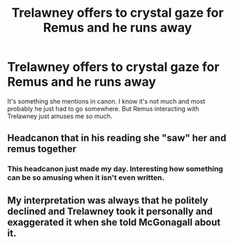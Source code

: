 #+TITLE: Trelawney offers to crystal gaze for Remus and he runs away

* Trelawney offers to crystal gaze for Remus and he runs away
:PROPERTIES:
:Author: Amata69
:Score: 9
:DateUnix: 1579792986.0
:DateShort: 2020-Jan-23
:FlairText: Prompt
:END:
It's something she mentions in canon. I know it's not much and most probably he just had to go somewhere. But Remus interacting with Trelawney just amuses me so much.


** Headcanon that in his reading she "saw" her and remus together
:PROPERTIES:
:Score: 1
:DateUnix: 1579943220.0
:DateShort: 2020-Jan-25
:END:

*** This headcanon just made my day. Interesting how something can be so amusing when it isn't even written.
:PROPERTIES:
:Author: Amata69
:Score: 1
:DateUnix: 1579952155.0
:DateShort: 2020-Jan-25
:END:


** My interpretation was always that he politely declined and Trelawney took it personally and exaggerated it when she told McGonagall about it.
:PROPERTIES:
:Author: DeliSoupItExplodes
:Score: 1
:DateUnix: 1580304160.0
:DateShort: 2020-Jan-29
:END:
